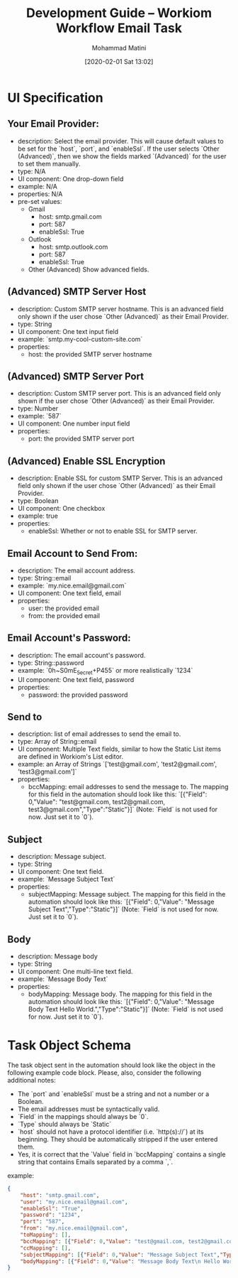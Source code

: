 #+TITLE: Development Guide -- Workiom Workflow Email Task
#+AUTHOR: Mohammad Matini
#+EMAIL: mohammad.matini@outlook.com
#+DATE: [2020-02-01 Sat 13:02]

* UI Specification
** Your Email Provider:
   - description: Select the email provider. This will cause default values
     to be set for the `host`, `port`, and `enableSsl`. If the user selects
     `Other (Advanced)`, then we show the fields marked `(Advanced)` for the
     user to set them manually.
   - type: N/A
   - UI component: One drop-down field
   - example: N/A
   - properties: N/A
   - pre-set values:
     - Gmail
       - host: smtp.gmail.com
       - port: 587
       - enableSsl: True
     - Outlook
       - host: smtp.outlook.com
       - port: 587
       - enableSsl: True
     - Other (Advanced)
       Show advanced fields.

** (Advanced) SMTP Server Host
   - description: Custom SMTP server hostname. This is an advanced field only
     shown if the user chose `Other (Advanced)` as their Email Provider.
   - type: String
   - UI component: One text input field
   - example: `smtp.my-cool-custom-site.com`
   - properties:
     - host: the provided SMTP server hostname

** (Advanced) SMTP Server Port
   - description: Custom SMTP server port. This is an advanced field only
     shown if the user chose `Other (Advanced)` as their Email Provider.
   - type: Number
   - example: `587`
   - UI component: One number input field
   - properties:
     - port: the provided SMTP server port

** (Advanced) Enable SSL Encryption
   - description: Enable SSL for custom SMTP Server. This is an advanced field only
     shown if the user chose `Other (Advanced)` as their Email Provider.
   - type: Boolean
   - UI component: One checkbox
   - example: true
   - properties:
     - enableSsl: Whether or not to enable SSL for SMTP server.

** Email Account to Send From:
   - description: The email account address.
   - type: String::email
   - example: `my.nice.email@gmail.com`
   - UI component: One text field, email
   - properties:
     - user: the provided email
     - from: the provided email

** Email Account's Password:
   - description: The email account's password.
   - type: String::password
   - example: `0h~S0mE_5ecret+P455` or more realistically `1234`
   - UI component: One text field, password
   - properties:
     - password: the provided password

** Send to
   - description: list of email addresses to send the email to.
   - type: Array of String::email
   - UI component: Multiple Text fields, similar to how the Static List items
     are defined in Workiom's List editor.
   - example: an Array of Strings `['test@gmail.com', 'test2@gmail.com', 'test3@gmail.com']`
   - properties:
     - bccMapping: email addresses to send the message to. The mapping for
       this field in the automation should look like this: `[{"Field":
       0,"Value": "test@gmail.com, test2@gmail.com,
       test3@gmail.com","Type":"Static"}]` (Note: `Field` is not used for
       now. Just set it to `0`).

** Subject
   - description: Message subject.
   - type: String
   - UI component: One text field.
   - example: `Message Subject Text`
   - properties:
     - subjectMapping: Message subject. The mapping for this field in the
       automation should look like this: `[{"Field": 0,"Value": "Message
       Subject Text","Type":"Static"}]` (Note: `Field` is not used for
       now. Just set it to `0`).
** Body
   - description: Message body
   - type: String
   - UI component: One multi-line text field.
   - example: `Message Body Text`
   - properties:
     - bodyMapping: Message body. The mapping for this field in the
       automation should look like this: `[{"Field": 0,"Value": "Message
       Body Text\n Hello World.","Type":"Static"}]` (Note: `Field` is not
       used for now. Just set it to `0`).


* Task Object Schema
  The task object sent in the automation should look like the object in the
  following example code block. Please, also, consider the following
  additional notes:

  - The `port` and `enableSsl` must be a string and not a number or a Boolean. 
  - The email addresses must be syntactically valid. 
  - `Field` in the mappings should always be `0`.
  - `Type` should always be `Static`
  - `host` should not have a protocol identifier (i.e. `http(s)://`) at its
    beginning. They should be automatically stripped if the user entered
    them.
  - Yes, it is correct that the `Value` field in `bccMapping` contains a
    single string that contains Emails separated by a comma `,`.

  example:
  
  #+BEGIN_SRC json
    {
        "host": "smtp.gmail.com",
        "user": "my.nice.email@gmail.com",
        "enableSsl": "True",
        "password": "1234",
        "port": "587",
        "from": "my.nice.email@gmail.com",
        "toMapping": [],
        "bccMapping": [{"Field": 0,"Value": "test@gmail.com, test2@gmail.com, test3@gmail.com","Type":"Static"}],
        "ccMapping": [],
        "subjectMapping": [{"Field": 0,"Value": "Message Subject Text","Type":"Static"}],
        "bodyMapping": [{"Field": 0,"Value": "Message Body Text\n Hello World.","Type":"Static"}]
    }
  #+END_SRC
